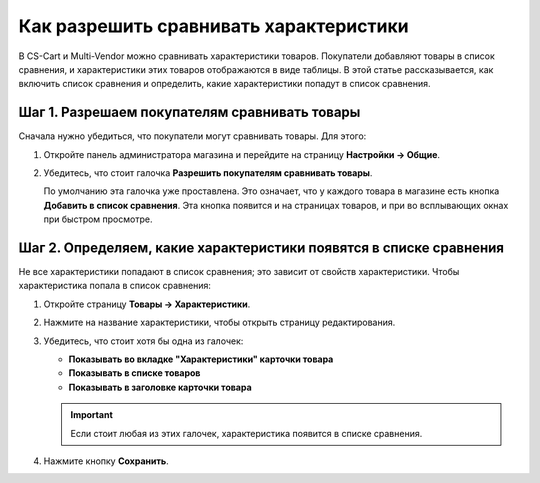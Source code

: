 ***************************************
Как разрешить сравнивать характеристики
***************************************

В CS-Cart и Multi-Vendor можно сравнивать характеристики товаров. Покупатели добавляют товары в список сравнения, и характеристики этих товаров отображаются в виде таблицы. В этой статье рассказывается, как включить список сравнения и определить, какие характеристики попадут в список сравнения.

.. fancybox:: img/comparison_list.png
    :alt: В списке сравнения в виде таблицы отображаются характеристики выбранных товаров.

==============================================
Шаг 1. Разрешаем покупателям сравнивать товары
==============================================

Сначала нужно убедиться, что покупатели могут сравнивать товары. Для этого:

#. Откройте панель администратора магазина и перейдите на страницу **Настройки → Общие**.

#. Убедитесь, что стоит галочка **Разрешить покупателям сравнивать товары**.

   По умолчанию эта галочка уже проставлена. Это означает, что у каждого товара в магазине есть кнопка **Добавить в список сравнения**. Эта кнопка появится и на страницах товаров, и при во всплывающих окнах при быстром просмотре.

   .. fancybox:: img/add_to_comparison_list.png
       :alt: Если разрешено сравнение товаров, то покупатель сможет добавить любой товар в список сравнения.

===================================================================
Шаг 2. Определяем, какие характеристики появятся в списке сравнения
===================================================================

Не все характеристики попадают в список сравнения; это зависит от свойств характеристики. Чтобы характеристика попала в список сравнения:

#. Откройте страницу **Товары → Характеристики**.

#. Нажмите на название характеристики, чтобы открыть страницу редактирования.

#. Убедитесь, что стоит хотя бы одна из галочек:

   * **Показывать во вкладке "Характеристики" карточки товара**

   * **Показывать в списке товаров**

   * **Показывать в заголовке карточки товара**

   .. important::

       Если стоит любая из этих галочек, характеристика появится в списке сравнения.

#. Нажмите кнопку **Сохранить**.
